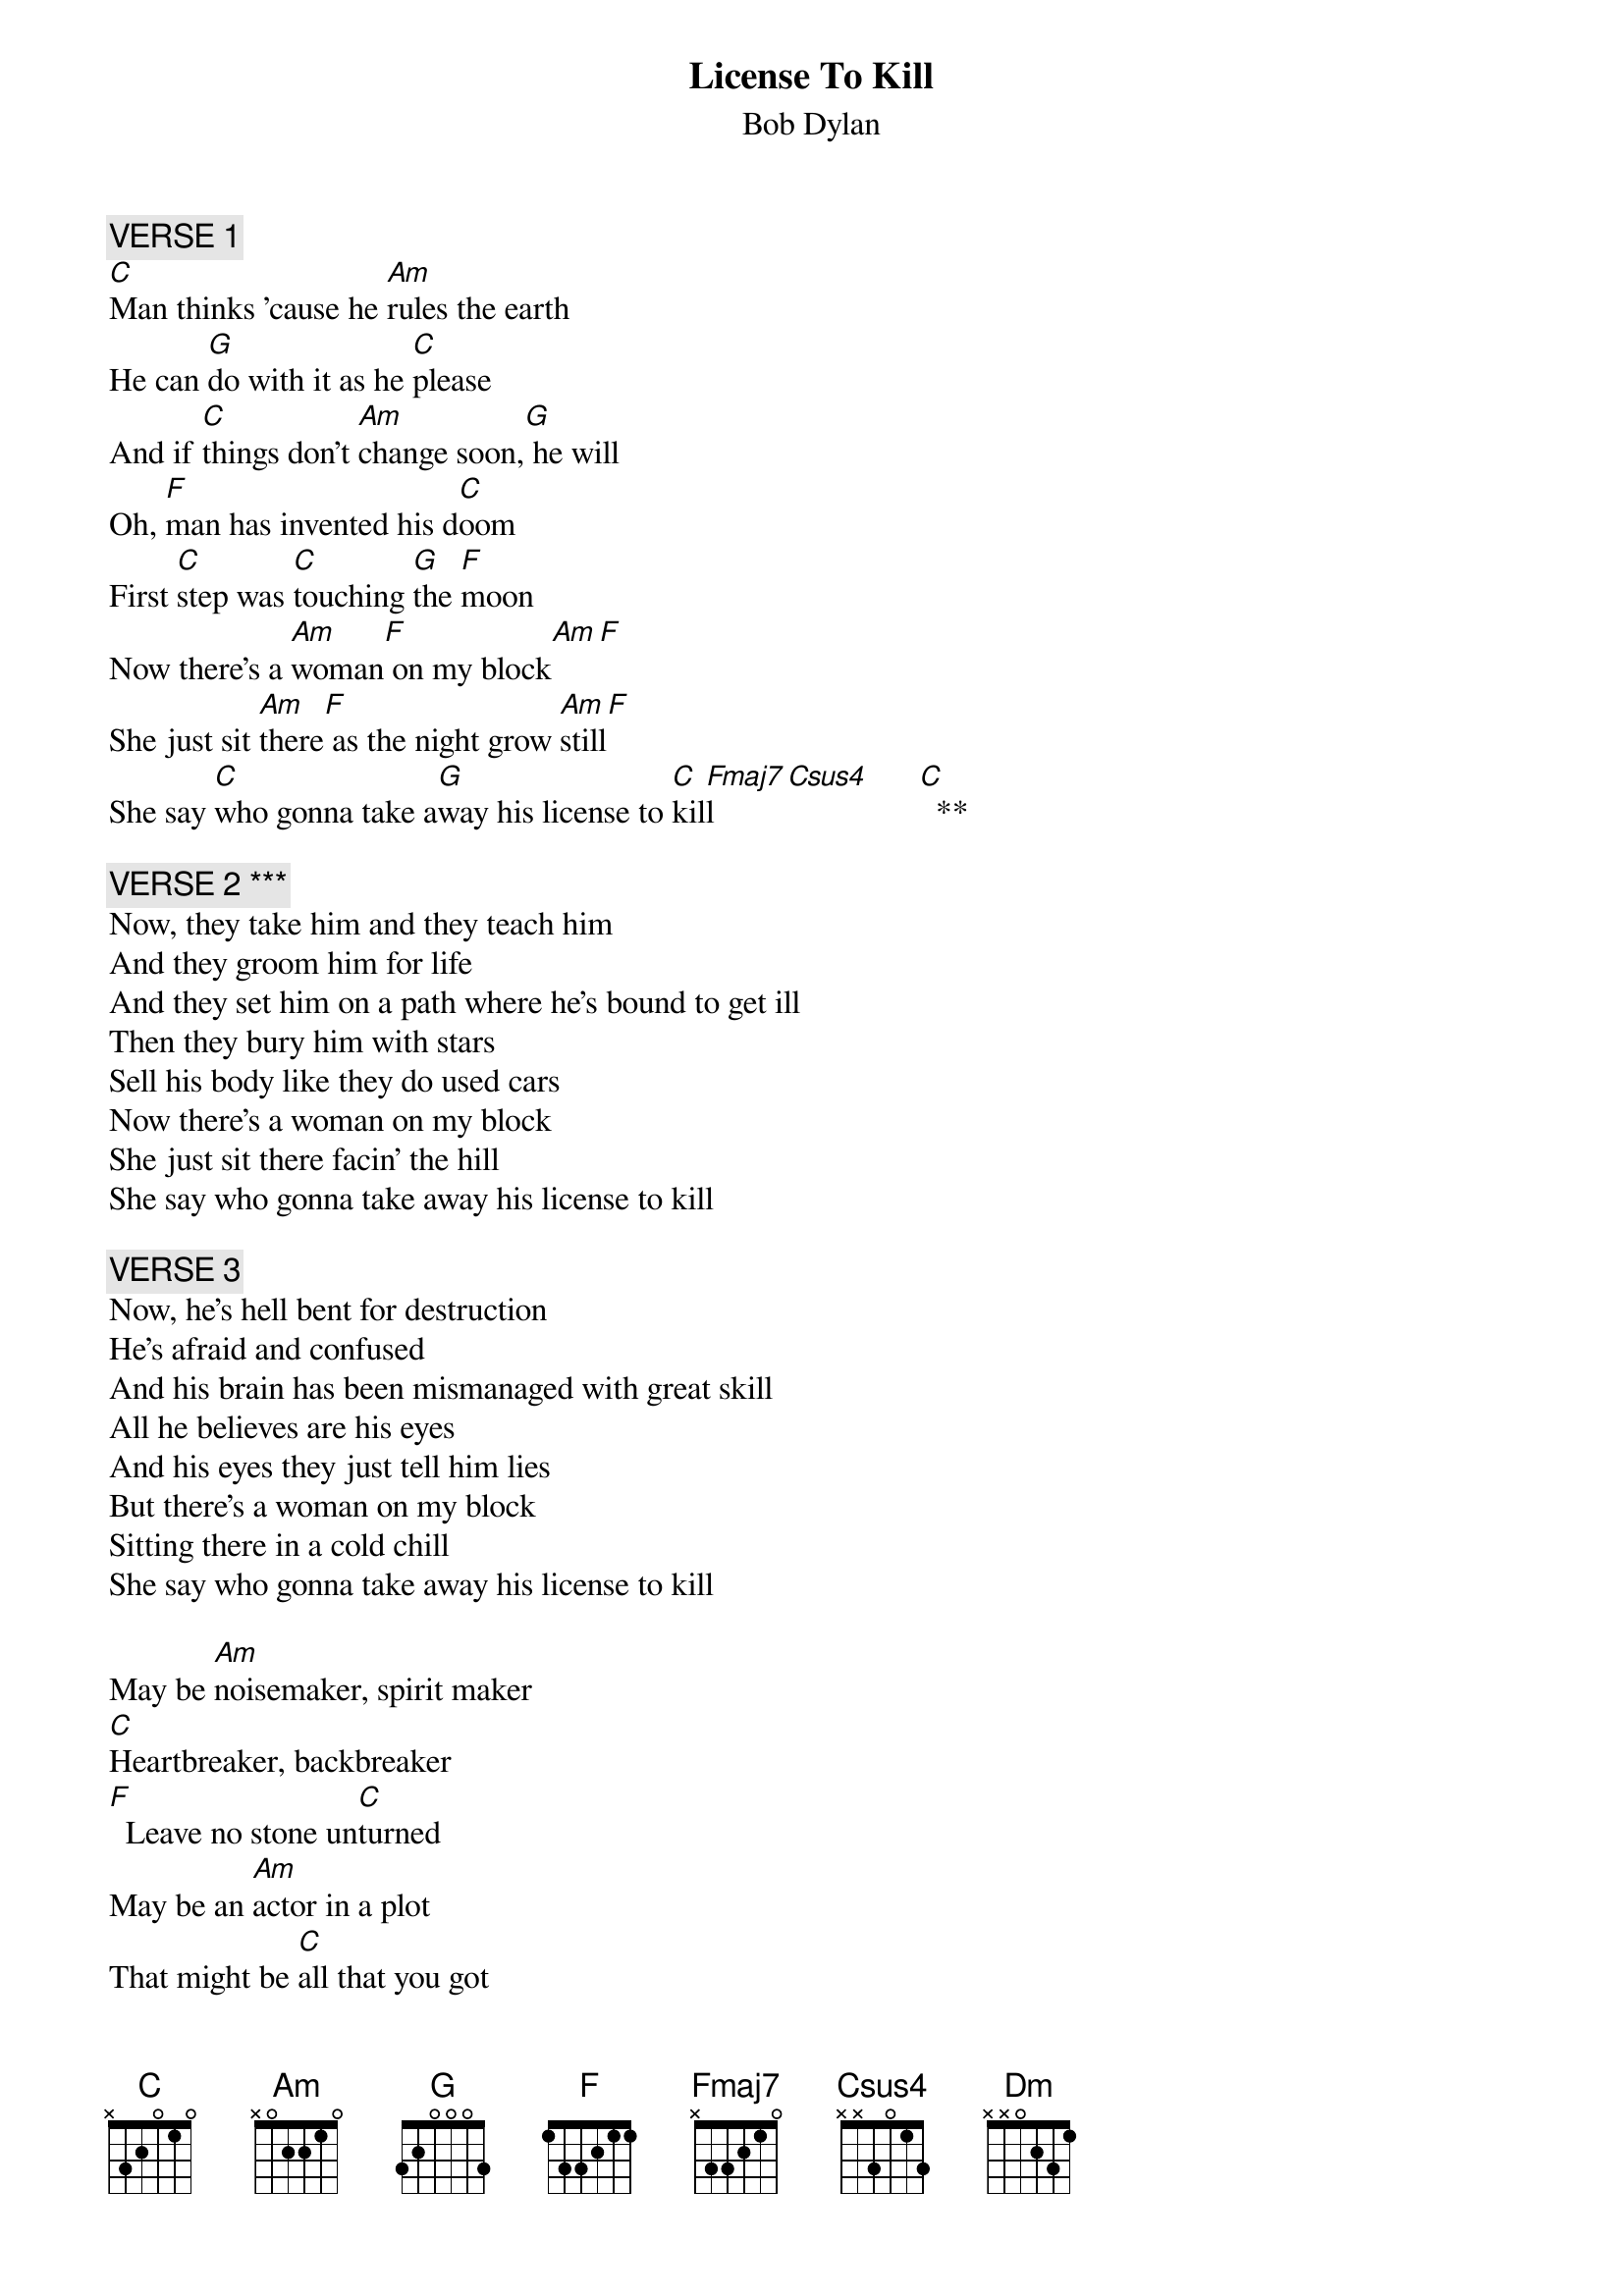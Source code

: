 {key: C}
# From: eermih@dct.ac.uk
{t:License To Kill}
{st:Bob Dylan}
# Transcribed by MH from Bob Dylan's (best!) album, "Infidels".
# I have written this in the key of C so it can be easily transposed: to
# play it in the original key (F#) put a capo on fret 6.
# Modifications/discussions welcome.
# **  The chords marked Fmaj7 and Csus4 I play as (xx3210) and (x33010),
#     respectively.
# *** The chord sequences for verses 2, 3 and 4 are the same as verse 1.

{c:VERSE 1}
[C]Man thinks 'cause he [Am]rules the earth
He can [G]do with it as he [C]please
And if [C]things don't [Am]change soon,[G] he will
Oh, [F]man has invented his d[C]oom
First [C]step was [C]touching [G]the [F]moon
Now there's a [Am]woman[F] on my block[Am][F]
She just sit [Am]there[F] as the night grow [Am]still[F]
She say [C]who gonna take a[G]way his license to [C]kil[Fmaj7]l     [Csus4]      [C]  **

{c:VERSE 2 ***}
Now, they take him and they teach him
And they groom him for life
And they set him on a path where he's bound to get ill
Then they bury him with stars
Sell his body like they do used cars
Now there's a woman on my block
She just sit there facin' the hill
She say who gonna take away his license to kill

{c:VERSE 3}
Now, he's hell bent for destruction
He's afraid and confused
And his brain has been mismanaged with great skill
All he believes are his eyes
And his eyes they just tell him lies
But there's a woman on my block
Sitting there in a cold chill
She say who gonna take away his license to kill

May be [Am]noisemaker, spirit maker
[C]Heartbreaker, backbreaker
[F]  Leave no stone un[C]turned
May be an [Am]actor in a plot
That might be [C]all that you got
Till your [Dm]error you clearly l[G]earn

{c:VERSE 4}
Now he worships at an altar of a stagnant pool
And when he sees his reflection he's fulfilled
Oh, man is opposed to fair play
He wants it all and he wants it his way
Now, there's a woman on my block
She just sit there as the night grow still
She say who gonna take away his license to kill

{c:instrumental verse}
